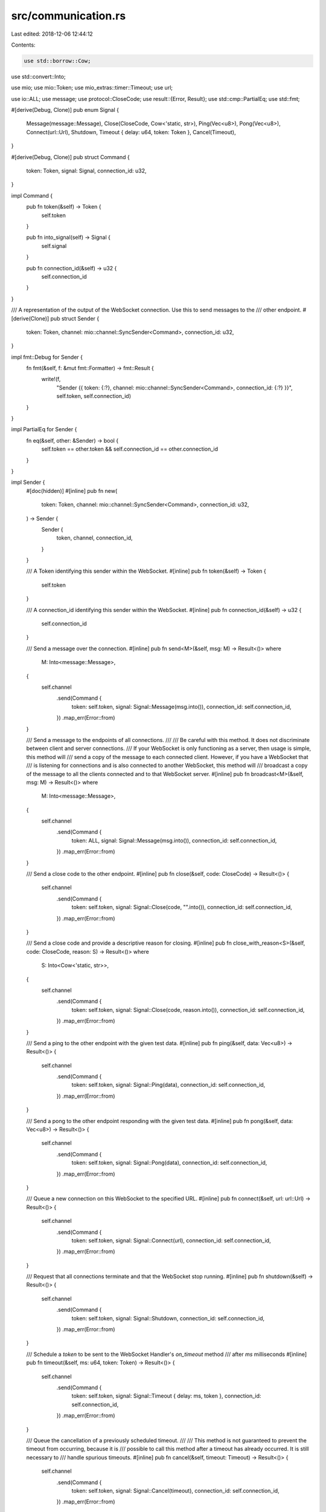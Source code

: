 src/communication.rs
====================

Last edited: 2018-12-06 12:44:12

Contents:

.. code-block:: rs

    use std::borrow::Cow;
use std::convert::Into;

use mio;
use mio::Token;
use mio_extras::timer::Timeout;
use url;

use io::ALL;
use message;
use protocol::CloseCode;
use result::{Error, Result};
use std::cmp::PartialEq;
use std::fmt;

#[derive(Debug, Clone)]
pub enum Signal {
    Message(message::Message),
    Close(CloseCode, Cow<'static, str>),
    Ping(Vec<u8>),
    Pong(Vec<u8>),
    Connect(url::Url),
    Shutdown,
    Timeout { delay: u64, token: Token },
    Cancel(Timeout),
}

#[derive(Debug, Clone)]
pub struct Command {
    token: Token,
    signal: Signal,
    connection_id: u32,
}

impl Command {
    pub fn token(&self) -> Token {
        self.token
    }

    pub fn into_signal(self) -> Signal {
        self.signal
    }

    pub fn connection_id(&self) -> u32 {
        self.connection_id
    }
}

/// A representation of the output of the WebSocket connection. Use this to send messages to the
/// other endpoint.
#[derive(Clone)]
pub struct Sender {
    token: Token,
    channel: mio::channel::SyncSender<Command>,
    connection_id: u32,
}

impl fmt::Debug for Sender {
    fn fmt(&self, f: &mut fmt::Formatter) -> fmt::Result {
        write!(f,
            "Sender {{ token: {:?}, channel: mio::channel::SyncSender<Command>, connection_id: {:?} }}",
            self.token, self.connection_id)
    }
}

impl PartialEq for Sender {
    fn eq(&self, other: &Sender) -> bool {
        self.token == other.token && self.connection_id == other.connection_id
    }
}

impl Sender {
    #[doc(hidden)]
    #[inline]
    pub fn new(
        token: Token,
        channel: mio::channel::SyncSender<Command>,
        connection_id: u32,
    ) -> Sender {
        Sender {
            token,
            channel,
            connection_id,
        }
    }

    /// A Token identifying this sender within the WebSocket.
    #[inline]
    pub fn token(&self) -> Token {
        self.token
    }

    /// A connection_id identifying this sender within the WebSocket.
    #[inline]
    pub fn connection_id(&self) -> u32 {
        self.connection_id
    }

    /// Send a message over the connection.
    #[inline]
    pub fn send<M>(&self, msg: M) -> Result<()>
    where
        M: Into<message::Message>,
    {
        self.channel
            .send(Command {
                token: self.token,
                signal: Signal::Message(msg.into()),
                connection_id: self.connection_id,
            })
            .map_err(Error::from)
    }

    /// Send a message to the endpoints of all connections.
    ///
    /// Be careful with this method. It does not discriminate between client and server connections.
    /// If your WebSocket is only functioning as a server, then usage is simple, this method will
    /// send a copy of the message to each connected client. However, if you have a WebSocket that
    /// is listening for connections and is also connected to another WebSocket, this method will
    /// broadcast a copy of the message to all the clients connected and to that WebSocket server.
    #[inline]
    pub fn broadcast<M>(&self, msg: M) -> Result<()>
    where
        M: Into<message::Message>,
    {
        self.channel
            .send(Command {
                token: ALL,
                signal: Signal::Message(msg.into()),
                connection_id: self.connection_id,
            })
            .map_err(Error::from)
    }

    /// Send a close code to the other endpoint.
    #[inline]
    pub fn close(&self, code: CloseCode) -> Result<()> {
        self.channel
            .send(Command {
                token: self.token,
                signal: Signal::Close(code, "".into()),
                connection_id: self.connection_id,
            })
            .map_err(Error::from)
    }

    /// Send a close code and provide a descriptive reason for closing.
    #[inline]
    pub fn close_with_reason<S>(&self, code: CloseCode, reason: S) -> Result<()>
    where
        S: Into<Cow<'static, str>>,
    {
        self.channel
            .send(Command {
                token: self.token,
                signal: Signal::Close(code, reason.into()),
                connection_id: self.connection_id,
            })
            .map_err(Error::from)
    }

    /// Send a ping to the other endpoint with the given test data.
    #[inline]
    pub fn ping(&self, data: Vec<u8>) -> Result<()> {
        self.channel
            .send(Command {
                token: self.token,
                signal: Signal::Ping(data),
                connection_id: self.connection_id,
            })
            .map_err(Error::from)
    }

    /// Send a pong to the other endpoint responding with the given test data.
    #[inline]
    pub fn pong(&self, data: Vec<u8>) -> Result<()> {
        self.channel
            .send(Command {
                token: self.token,
                signal: Signal::Pong(data),
                connection_id: self.connection_id,
            })
            .map_err(Error::from)
    }

    /// Queue a new connection on this WebSocket to the specified URL.
    #[inline]
    pub fn connect(&self, url: url::Url) -> Result<()> {
        self.channel
            .send(Command {
                token: self.token,
                signal: Signal::Connect(url),
                connection_id: self.connection_id,
            })
            .map_err(Error::from)
    }

    /// Request that all connections terminate and that the WebSocket stop running.
    #[inline]
    pub fn shutdown(&self) -> Result<()> {
        self.channel
            .send(Command {
                token: self.token,
                signal: Signal::Shutdown,
                connection_id: self.connection_id,
            })
            .map_err(Error::from)
    }

    /// Schedule a `token` to be sent to the WebSocket Handler's `on_timeout` method
    /// after `ms` milliseconds
    #[inline]
    pub fn timeout(&self, ms: u64, token: Token) -> Result<()> {
        self.channel
            .send(Command {
                token: self.token,
                signal: Signal::Timeout { delay: ms, token },
                connection_id: self.connection_id,
            })
            .map_err(Error::from)
    }

    /// Queue the cancellation of a previously scheduled timeout.
    ///
    /// This method is not guaranteed to prevent the timeout from occurring, because it is
    /// possible to call this method after a timeout has already occurred. It is still necessary to
    /// handle spurious timeouts.
    #[inline]
    pub fn cancel(&self, timeout: Timeout) -> Result<()> {
        self.channel
            .send(Command {
                token: self.token,
                signal: Signal::Cancel(timeout),
                connection_id: self.connection_id,
            })
            .map_err(Error::from)
    }
}


